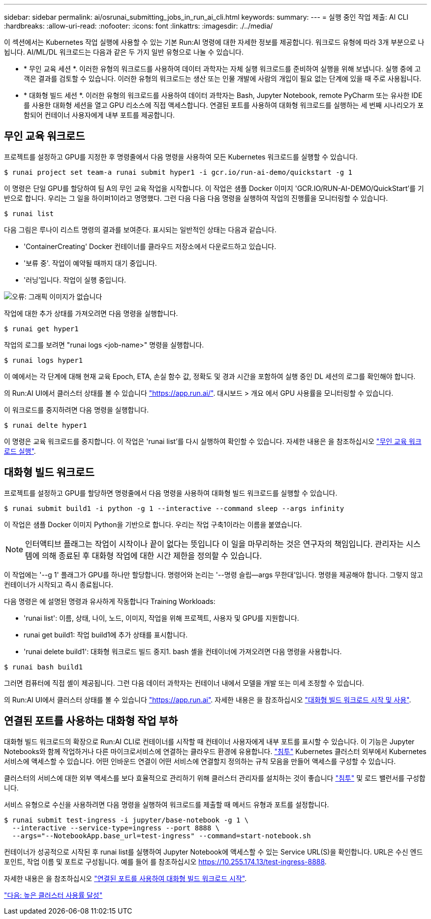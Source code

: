 ---
sidebar: sidebar 
permalink: ai/osrunai_submitting_jobs_in_run_ai_cli.html 
keywords:  
summary:  
---
= 실행 중인 작업 제출: AI CLI
:hardbreaks:
:allow-uri-read: 
:nofooter: 
:icons: font
:linkattrs: 
:imagesdir: ./../media/


이 섹션에서는 Kubernetes 작업 실행에 사용할 수 있는 기본 Run:AI 명령에 대한 자세한 정보를 제공합니다. 워크로드 유형에 따라 3개 부분으로 나뉩니다. AI/ML/DL 워크로드는 다음과 같은 두 가지 일반 유형으로 나눌 수 있습니다.

* * 무인 교육 세션 *. 이러한 유형의 워크로드를 사용하여 데이터 과학자는 자체 실행 워크로드를 준비하여 실행을 위해 보냅니다. 실행 중에 고객은 결과를 검토할 수 있습니다. 이러한 유형의 워크로드는 생산 또는 인물 개발에 사람의 개입이 필요 없는 단계에 있을 때 주로 사용됩니다.
* * 대화형 빌드 세션 *. 이러한 유형의 워크로드를 사용하여 데이터 과학자는 Bash, Jupyter Notebook, remote PyCharm 또는 유사한 IDE를 사용한 대화형 세션을 열고 GPU 리소스에 직접 액세스합니다. 연결된 포트를 사용하여 대화형 워크로드를 실행하는 세 번째 시나리오가 포함되어 컨테이너 사용자에게 내부 포트를 제공합니다.




== 무인 교육 워크로드

프로젝트를 설정하고 GPU를 지정한 후 명령줄에서 다음 명령을 사용하여 모든 Kubernetes 워크로드를 실행할 수 있습니다.

....
$ runai project set team-a runai submit hyper1 -i gcr.io/run-ai-demo/quickstart -g 1
....
이 명령은 단일 GPU를 할당하여 팀 A의 무인 교육 작업을 시작합니다. 이 작업은 샘플 Docker 이미지 'GCR.IO/RUN-AI-DEMO/QuickStart'를 기반으로 합니다. 우리는 그 일을 하이퍼1이라고 명명했다. 그런 다음 다음 다음 명령을 실행하여 작업의 진행률을 모니터링할 수 있습니다.

....
$ runai list
....
다음 그림은 루나이 리스트 명령의 결과를 보여준다. 표시되는 일반적인 상태는 다음과 같습니다.

* 'ContainerCreating' Docker 컨테이너를 클라우드 저장소에서 다운로드하고 있습니다.
* '보류 중'. 작업이 예약될 때까지 대기 중입니다.
* '러닝'입니다. 작업이 실행 중입니다.


image:osrunai_image5.png["오류: 그래픽 이미지가 없습니다"]

작업에 대한 추가 상태를 가져오려면 다음 명령을 실행합니다.

....
$ runai get hyper1
....
작업의 로그를 보려면 "runai logs <job-name>" 명령을 실행합니다.

....
$ runai logs hyper1
....
이 예에서는 각 단계에 대해 현재 교육 Epoch, ETA, 손실 함수 값, 정확도 및 경과 시간을 포함하여 실행 중인 DL 세션의 로그를 확인해야 합니다.

의 Run:AI UI에서 클러스터 상태를 볼 수 있습니다 https://app.run.ai/["https://app.run.ai/"^]. 대시보드 > 개요 에서 GPU 사용률을 모니터링할 수 있습니다.

이 워크로드를 중지하려면 다음 명령을 실행합니다.

....
$ runai delte hyper1
....
이 명령은 교육 워크로드를 중지합니다. 이 작업은 'runai list'를 다시 실행하여 확인할 수 있습니다. 자세한 내용은 을 참조하십시오 https://docs.run.ai/Researcher/Walkthroughs/Walkthrough-Launch-Unattended-Training-Workloads-/["무인 교육 워크로드 실행"^].



== 대화형 빌드 워크로드

프로젝트를 설정하고 GPU를 할당하면 명령줄에서 다음 명령을 사용하여 대화형 빌드 워크로드를 실행할 수 있습니다.

....
$ runai submit build1 -i python -g 1 --interactive --command sleep --args infinity
....
이 작업은 샘플 Docker 이미지 Python을 기반으로 합니다. 우리는 작업 구축1이라는 이름을 붙였습니다.


NOTE: 인터액티브 플래그는 작업이 시작이나 끝이 없다는 뜻입니다 이 일을 마무리하는 것은 연구자의 책임입니다. 관리자는 시스템에 의해 종료된 후 대화형 작업에 대한 시간 제한을 정의할 수 있습니다.

이 작업에는 '--g 1' 플래그가 GPU를 하나만 할당합니다. 명령어와 논리는 '--명령 슬립--args 무한대'입니다. 명령을 제공해야 합니다. 그렇지 않고 컨테이너가 시작되고 즉시 종료됩니다.

다음 명령은 에 설명된 명령과 유사하게 작동합니다  Training Workloads:

* 'runai list': 이름, 상태, 나이, 노드, 이미지, 작업을 위해 프로젝트, 사용자 및 GPU를 지원합니다.
* runai get build1: 작업 build1에 추가 상태를 표시합니다.
* 'runai delete build1': 대화형 워크로드 빌드 중지1. bash 셸을 컨테이너에 가져오려면 다음 명령을 사용합니다.


....
$ runai bash build1
....
그러면 컴퓨터에 직접 셸이 제공됩니다. 그런 다음 데이터 과학자는 컨테이너 내에서 모델을 개발 또는 미세 조정할 수 있습니다.

의 Run:AI UI에서 클러스터 상태를 볼 수 있습니다 https://app.run.ai["https://app.run.ai"^]. 자세한 내용은 을 참조하십시오 https://docs.run.ai/Researcher/Walkthroughs/Walkthrough-Start-and-Use-Interactive-Build-Workloads-/["대화형 빌드 워크로드 시작 및 사용"^].



== 연결된 포트를 사용하는 대화형 작업 부하

대화형 빌드 워크로드의 확장으로 Run:AI CLI로 컨테이너를 시작할 때 컨테이너 사용자에게 내부 포트를 표시할 수 있습니다. 이 기능은 Jupyter Notebooks와 함께 작업하거나 다른 마이크로서비스에 연결하는 클라우드 환경에 유용합니다. https://kubernetes.io/docs/concepts/services-networking/ingress/["침투"^] Kubernetes 클러스터 외부에서 Kubernetes 서비스에 액세스할 수 있습니다. 어떤 인바운드 연결이 어떤 서비스에 연결할지 정의하는 규칙 모음을 만들어 액세스를 구성할 수 있습니다.

클러스터의 서비스에 대한 외부 액세스를 보다 효율적으로 관리하기 위해 클러스터 관리자를 설치하는 것이 좋습니다 https://kubernetes.io/docs/concepts/services-networking/ingress/["침투"^] 및 로드 밸런서를 구성합니다.

서비스 유형으로 수신을 사용하려면 다음 명령을 실행하여 워크로드를 제출할 때 메서드 유형과 포트를 설정합니다.

....
$ runai submit test-ingress -i jupyter/base-notebook -g 1 \
  --interactive --service-type=ingress --port 8888 \
  --args="--NotebookApp.base_url=test-ingress" --command=start-notebook.sh
....
컨테이너가 성공적으로 시작된 후 runai list를 실행하여 Jupyter Notebook에 액세스할 수 있는 Service URL(S)을 확인합니다. URL은 수신 엔드포인트, 작업 이름 및 포트로 구성됩니다. 예를 들어 를 참조하십시오 https://10.255.174.13/test-ingress-8888[].

자세한 내용은 을 참조하십시오 https://docs.run.ai/Researcher/Walkthroughs/Walkthrough-Launch-an-Interactive-Build-Workload-with-Connected-Ports/["연결된 포트를 사용하여 대화형 빌드 워크로드 시작"^].

link:osrunai_achieving_high_cluster_utilization.html["다음: 높은 클러스터 사용률 달성"]
